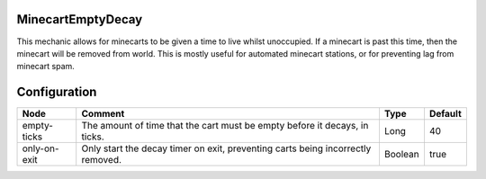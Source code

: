 ==================
MinecartEmptyDecay
==================
This mechanic allows for minecarts to be given a time to live whilst unoccupied. If a minecart is past this time, then the minecart will be removed from world. This is mostly useful for automated minecart stations, or for preventing lag from minecart spam.

=============
Configuration
=============

============ =============================================================================== ======= =======
Node         Comment                                                                         Type    Default 
============ =============================================================================== ======= =======
empty-ticks  The amount of time that the cart must be empty before it decays, in ticks.      Long    40      
only-on-exit Only start the decay timer on exit, preventing carts being incorrectly removed. Boolean true    
============ =============================================================================== ======= =======
